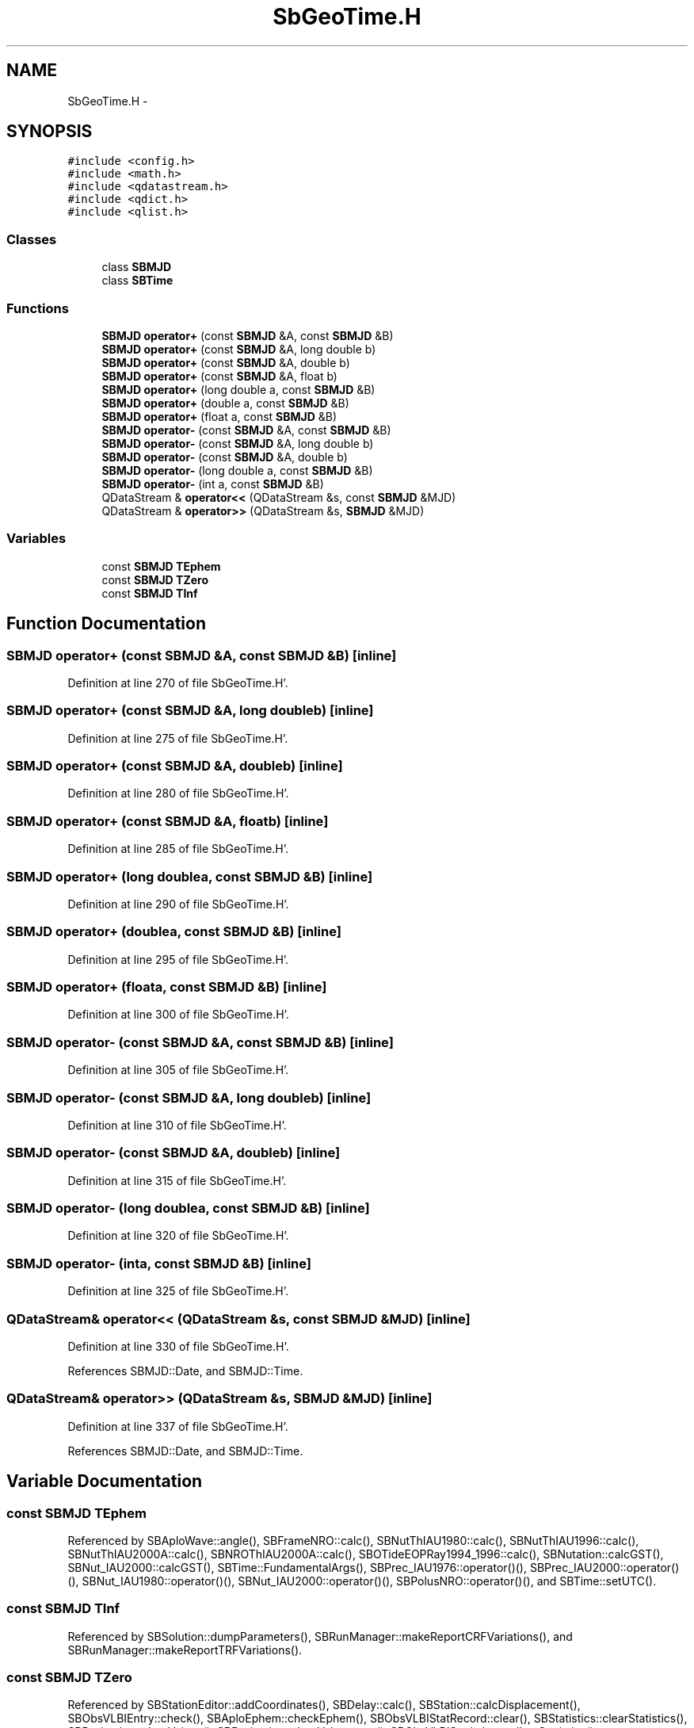 .TH "SbGeoTime.H" 3 "Mon May 14 2012" "Version 2.0.2" "SteelBreeze Reference Manual" \" -*- nroff -*-
.ad l
.nh
.SH NAME
SbGeoTime.H \- 
.SH SYNOPSIS
.br
.PP
\fC#include <config\&.h>\fP
.br
\fC#include <math\&.h>\fP
.br
\fC#include <qdatastream\&.h>\fP
.br
\fC#include <qdict\&.h>\fP
.br
\fC#include <qlist\&.h>\fP
.br

.SS "Classes"

.in +1c
.ti -1c
.RI "class \fBSBMJD\fP"
.br
.ti -1c
.RI "class \fBSBTime\fP"
.br
.in -1c
.SS "Functions"

.in +1c
.ti -1c
.RI "\fBSBMJD\fP \fBoperator+\fP (const \fBSBMJD\fP &A, const \fBSBMJD\fP &B)"
.br
.ti -1c
.RI "\fBSBMJD\fP \fBoperator+\fP (const \fBSBMJD\fP &A, long double b)"
.br
.ti -1c
.RI "\fBSBMJD\fP \fBoperator+\fP (const \fBSBMJD\fP &A, double b)"
.br
.ti -1c
.RI "\fBSBMJD\fP \fBoperator+\fP (const \fBSBMJD\fP &A, float b)"
.br
.ti -1c
.RI "\fBSBMJD\fP \fBoperator+\fP (long double a, const \fBSBMJD\fP &B)"
.br
.ti -1c
.RI "\fBSBMJD\fP \fBoperator+\fP (double a, const \fBSBMJD\fP &B)"
.br
.ti -1c
.RI "\fBSBMJD\fP \fBoperator+\fP (float a, const \fBSBMJD\fP &B)"
.br
.ti -1c
.RI "\fBSBMJD\fP \fBoperator-\fP (const \fBSBMJD\fP &A, const \fBSBMJD\fP &B)"
.br
.ti -1c
.RI "\fBSBMJD\fP \fBoperator-\fP (const \fBSBMJD\fP &A, long double b)"
.br
.ti -1c
.RI "\fBSBMJD\fP \fBoperator-\fP (const \fBSBMJD\fP &A, double b)"
.br
.ti -1c
.RI "\fBSBMJD\fP \fBoperator-\fP (long double a, const \fBSBMJD\fP &B)"
.br
.ti -1c
.RI "\fBSBMJD\fP \fBoperator-\fP (int a, const \fBSBMJD\fP &B)"
.br
.ti -1c
.RI "QDataStream & \fBoperator<<\fP (QDataStream &s, const \fBSBMJD\fP &MJD)"
.br
.ti -1c
.RI "QDataStream & \fBoperator>>\fP (QDataStream &s, \fBSBMJD\fP &MJD)"
.br
.in -1c
.SS "Variables"

.in +1c
.ti -1c
.RI "const \fBSBMJD\fP \fBTEphem\fP"
.br
.ti -1c
.RI "const \fBSBMJD\fP \fBTZero\fP"
.br
.ti -1c
.RI "const \fBSBMJD\fP \fBTInf\fP"
.br
.in -1c
.SH "Function Documentation"
.PP 
.SS "\fBSBMJD\fP operator+ (const \fBSBMJD\fP &A, const \fBSBMJD\fP &B)\fC [inline]\fP"
.PP
Definition at line 270 of file SbGeoTime\&.H'\&.
.SS "\fBSBMJD\fP operator+ (const \fBSBMJD\fP &A, long doubleb)\fC [inline]\fP"
.PP
Definition at line 275 of file SbGeoTime\&.H'\&.
.SS "\fBSBMJD\fP operator+ (const \fBSBMJD\fP &A, doubleb)\fC [inline]\fP"
.PP
Definition at line 280 of file SbGeoTime\&.H'\&.
.SS "\fBSBMJD\fP operator+ (const \fBSBMJD\fP &A, floatb)\fC [inline]\fP"
.PP
Definition at line 285 of file SbGeoTime\&.H'\&.
.SS "\fBSBMJD\fP operator+ (long doublea, const \fBSBMJD\fP &B)\fC [inline]\fP"
.PP
Definition at line 290 of file SbGeoTime\&.H'\&.
.SS "\fBSBMJD\fP operator+ (doublea, const \fBSBMJD\fP &B)\fC [inline]\fP"
.PP
Definition at line 295 of file SbGeoTime\&.H'\&.
.SS "\fBSBMJD\fP operator+ (floata, const \fBSBMJD\fP &B)\fC [inline]\fP"
.PP
Definition at line 300 of file SbGeoTime\&.H'\&.
.SS "\fBSBMJD\fP operator- (const \fBSBMJD\fP &A, const \fBSBMJD\fP &B)\fC [inline]\fP"
.PP
Definition at line 305 of file SbGeoTime\&.H'\&.
.SS "\fBSBMJD\fP operator- (const \fBSBMJD\fP &A, long doubleb)\fC [inline]\fP"
.PP
Definition at line 310 of file SbGeoTime\&.H'\&.
.SS "\fBSBMJD\fP operator- (const \fBSBMJD\fP &A, doubleb)\fC [inline]\fP"
.PP
Definition at line 315 of file SbGeoTime\&.H'\&.
.SS "\fBSBMJD\fP operator- (long doublea, const \fBSBMJD\fP &B)\fC [inline]\fP"
.PP
Definition at line 320 of file SbGeoTime\&.H'\&.
.SS "\fBSBMJD\fP operator- (inta, const \fBSBMJD\fP &B)\fC [inline]\fP"
.PP
Definition at line 325 of file SbGeoTime\&.H'\&.
.SS "QDataStream& operator<< (QDataStream &s, const \fBSBMJD\fP &MJD)\fC [inline]\fP"
.PP
Definition at line 330 of file SbGeoTime\&.H'\&.
.PP
References SBMJD::Date, and SBMJD::Time\&.
.SS "QDataStream& operator>> (QDataStream &s, \fBSBMJD\fP &MJD)\fC [inline]\fP"
.PP
Definition at line 337 of file SbGeoTime\&.H'\&.
.PP
References SBMJD::Date, and SBMJD::Time\&.
.SH "Variable Documentation"
.PP 
.SS "const \fBSBMJD\fP \fBTEphem\fP"
.PP
Referenced by SBAploWave::angle(), SBFrameNRO::calc(), SBNutThIAU1980::calc(), SBNutThIAU1996::calc(), SBNutThIAU2000A::calc(), SBNROThIAU2000A::calc(), SBOTideEOPRay1994_1996::calc(), SBNutation::calcGST(), SBNut_IAU2000::calcGST(), SBTime::FundamentalArgs(), SBPrec_IAU1976::operator()(), SBPrec_IAU2000::operator()(), SBNut_IAU1980::operator()(), SBNut_IAU2000::operator()(), SBPolusNRO::operator()(), and SBTime::setUTC()\&.
.SS "const \fBSBMJD\fP \fBTInf\fP"
.PP
Referenced by SBSolution::dumpParameters(), SBRunManager::makeReportCRFVariations(), and SBRunManager::makeReportTRFVariations()\&.
.SS "const \fBSBMJD\fP \fBTZero\fP"
.PP
Referenced by SBStationEditor::addCoordinates(), SBDelay::calc(), SBStation::calcDisplacement(), SBObsVLBIEntry::check(), SBAploEphem::checkEphem(), SBObsVLBIStatRecord::clear(), SBStatistics::clearStatistics(), SBDerivation::clearValues(), SBDerivation::clearValues_aux(), SBObsVLBIStatistics::collectStatistics(), SBRunManager::constrainClocks(), SBRunManager::constraintEOP(), SBRunManager::constraintSourceCoord(), SBRunManager::constraintStationCoord(), SBRunManager::constraintStationVeloc(), SBAploEphem::dismissed(), SBSolution::dumpParameters(), SBSource::getParameters4Report(), SBEphem::import(), SBAploChunk::import(), SBAploEphem::importEphem(), SBAploEphem::importHPS(), SBStationEditor::makeApply(), SBRunManager::makeReportCRFVariations(), SBRunManager::makeReportTRFVariations(), operator>>(), SBStochParameter::report(), SBAploEphem::SBAploEphem(), SBAploHeader::SBAploHeader(), SBCatalog::SBCatalog(), SBDerivation::SBDerivation(), SBEccentricity::SBEccentricity(), SBEOP::SBEOP(), SBEstimator::SBEstimator(), SBMasterFile::SBMasterFile(), SBRunManager::SBRunManager(), SBSINEXParameter::SBSINEXParameter(), SBStatistics::SBStatistics(), SBVLBISesInfo::SBVLBISesInfo(), SBDerivation::setD(), SBEOP::setPtNum(), sinex_SiteEccentricityBlock(), sinex_SolutionEpochsBlock(), SBDerivation::tEpoch(), SBStochParameter::tEpoch(), SBDerivation::tEpoch_aux(), SBObsVLBIStatSrcLI::text(), SBObsVLBIStatStaLI::text(), SBObsVLBIStatRecordLI::text(), SBProject::tFinis(), SBStochParameter::tFinis(), SBMJD::toString(), SBProject::tStart(), SBStochParameter::tStart(), and writeNormalEquationSystem()\&.
.SH "Author"
.PP 
Generated automatically by Doxygen for SteelBreeze Reference Manual from the source code'\&.
